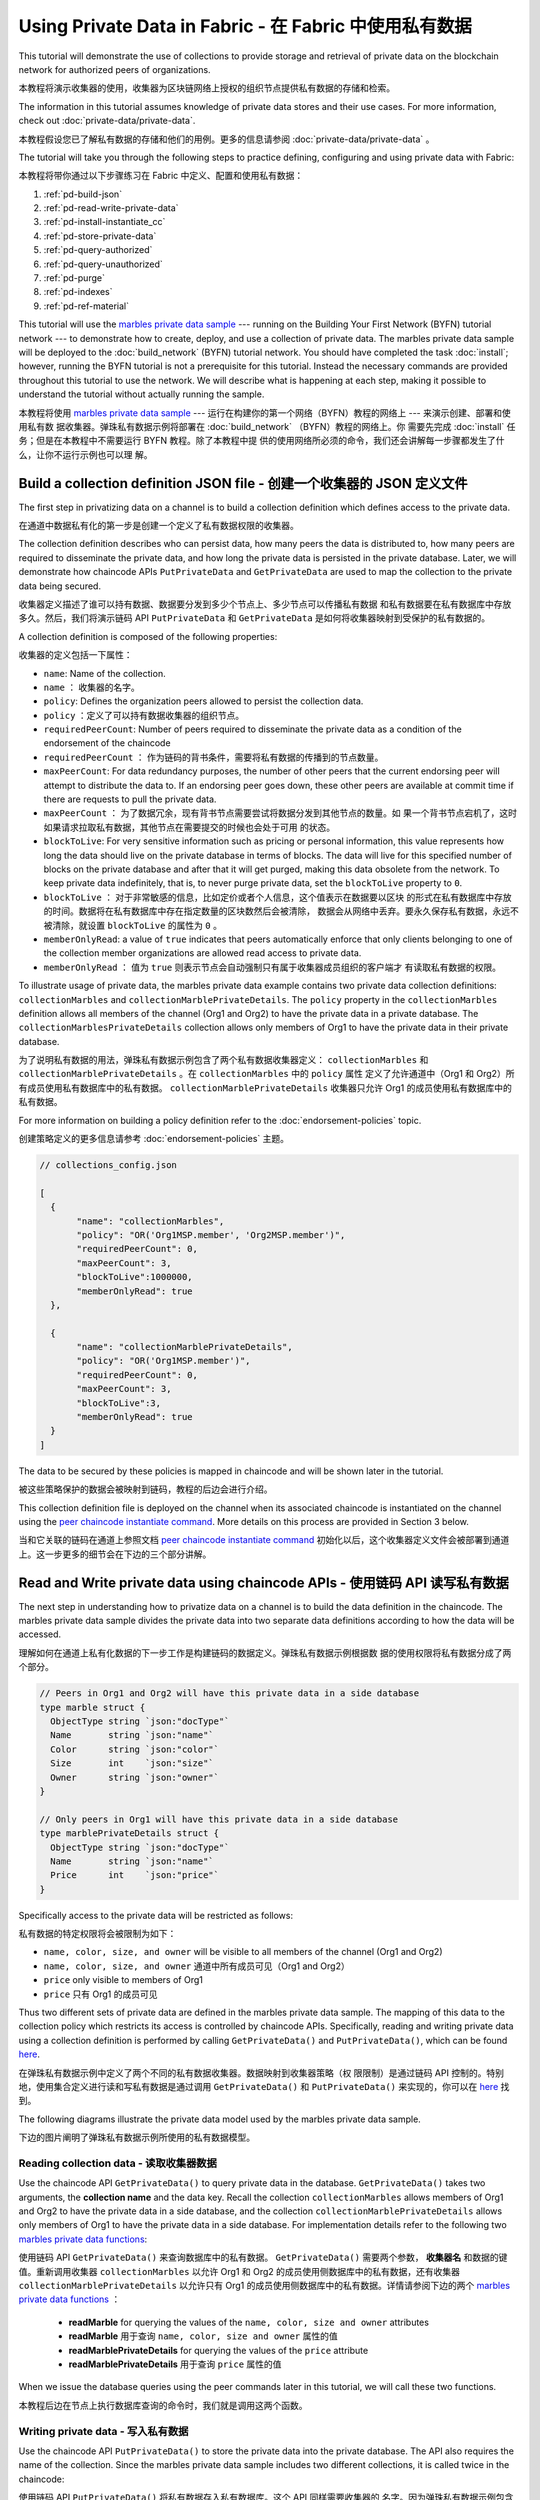 
Using Private Data in Fabric - 在 Fabric 中使用私有数据
============================

This tutorial will demonstrate the use of collections to provide storage
and retrieval of private data on the blockchain network for authorized peers
of organizations.

本教程将演示收集器的使用，收集器为区块链网络上授权的组织节点提供私有数据的存储和检索。

The information in this tutorial assumes knowledge of private data
stores and their use cases. For more information, check out :doc:`private-data/private-data`.

本教程假设您已了解私有数据的存储和他们的用例。更多的信息请参阅 :doc:`private-data/private-data` 。

The tutorial will take you through the following steps to practice defining,
configuring and using private data with Fabric:

本教程将带你通过以下步骤练习在 Fabric 中定义、配置和使用私有数据：

#. :ref:`pd-build-json`
#. :ref:`pd-read-write-private-data`
#. :ref:`pd-install-instantiate_cc`
#. :ref:`pd-store-private-data`
#. :ref:`pd-query-authorized`
#. :ref:`pd-query-unauthorized`
#. :ref:`pd-purge`
#. :ref:`pd-indexes`
#. :ref:`pd-ref-material`

This tutorial will use the `marbles private data sample <https://github.com/hyperledger/fabric-samples/tree/master/chaincode/marbles02_private>`__
--- running on the Building Your First Network (BYFN) tutorial network --- to
demonstrate how to create, deploy, and use a collection of private data.
The marbles private data sample will be deployed to the :doc:`build_network`
(BYFN) tutorial network. You should have completed the task :doc:`install`;
however, running the BYFN tutorial is not a prerequisite for this tutorial.
Instead the necessary commands are provided throughout this tutorial to use the
network. We will describe what is happening at each step, making it possible to
understand the tutorial without actually running the sample.

本教程将使用 `marbles private data sample <https://github.com/hyperledger/fabric-samples/tree/master/chaincode/marbles02_private>`__ 
--- 运行在构建你的第一个网络（BYFN）教程的网络上 --- 来演示创建、部署和使用私有数
据收集器。弹珠私有数据示例将部署在 :doc:`build_network` （BYFN）教程的网络上。你
需要先完成 :doc:`install` 任务；但是在本教程中不需要运行 BYFN 教程。除了本教程中提
供的使用网络所必须的命令，我们还会讲解每一步骤都发生了什么，让你不运行示例也可以理
解。

.. _pd-build-json:

Build a collection definition JSON file - 创建一个收集器的 JSON 定义文件
------------------------------------------

The first step in privatizing data on a channel is to build a collection
definition which defines access to the private data.

在通道中数据私有化的第一步是创建一个定义了私有数据权限的收集器。

The collection definition describes who can persist data, how many peers the
data is distributed to, how many peers are required to disseminate the private
data, and how long the private data is persisted in the private database. Later,
we will demonstrate how chaincode APIs ``PutPrivateData`` and ``GetPrivateData``
are used to map the collection to the private data being secured.

收集器定义描述了谁可以持有数据、数据要分发到多少个节点上、多少节点可以传播私有数据
和私有数据要在私有数据库中存放多久。然后，我们将演示链码 API ``PutPrivateData`` 和 
``GetPrivateData`` 是如何将收集器映射到受保护的私有数据的。

A collection definition is composed of the following properties:

收集器的定义包括一下属性：

.. _blockToLive:

- ``name``: Name of the collection.

- ``name`` ： 收集器的名字。

- ``policy``: Defines the organization peers allowed to persist the collection data.

- ``policy`` ：定义了可以持有数据收集器的组织节点。

- ``requiredPeerCount``: Number of peers required to disseminate the private data as
  a condition of the endorsement of the chaincode

- ``requiredPeerCount`` ： 作为链码的背书条件，需要将私有数据的传播到的节点数量。

- ``maxPeerCount``: For data redundancy purposes, the number of other peers
  that the current endorsing peer will attempt to distribute the data to.
  If an endorsing peer goes down, these other peers are available at commit time
  if there are requests to pull the private data.

- ``maxPeerCount`` ： 为了数据冗余，现有背书节点需要尝试将数据分发到其他节点的数量。如
  果一个背书节点宕机了，这时如果请求拉取私有数据，其他节点在需要提交的时候也会处于可用
  的状态。

- ``blockToLive``: For very sensitive information such as pricing or personal information,
  this value represents how long the data should live on the private database in terms
  of blocks. The data will live for this specified number of blocks on the private database
  and after that it will get purged, making this data obsolete from the network.
  To keep private data indefinitely, that is, to never purge private data, set
  the ``blockToLive`` property to ``0``.

- ``blockToLive`` ： 对于非常敏感的信息，比如定价或者个人信息，这个值表示在数据要以区块
  的形式在私有数据库中存放的时间。数据将在私有数据库中存在指定数量的区块数然后会被清除，
  数据会从网络中丢弃。要永久保存私有数据，永远不被清除，就设置 ``blockToLive`` 的属性为 ``0`` 。

- ``memberOnlyRead``: a value of ``true`` indicates that peers automatically
  enforce that only clients belonging to one of the collection member organizations
  are allowed read access to private data.

- ``memberOnlyRead`` ： 值为 ``true`` 则表示节点会自动强制只有属于收集器成员组织的客户端才
  有读取私有数据的权限。

To illustrate usage of private data, the marbles private data example contains
two private data collection definitions: ``collectionMarbles``
and ``collectionMarblePrivateDetails``. The ``policy`` property in the
``collectionMarbles`` definition allows all members of  the channel (Org1 and
Org2) to have the private data in a private database. The
``collectionMarblesPrivateDetails`` collection allows only members of Org1 to
have the private data in their private database.

为了说明私有数据的用法，弹珠私有数据示例包含了两个私有数据收集器定义： ``collectionMarbles`` 
和 ``collectionMarblePrivateDetails`` 。在 ``collectionMarbles`` 中的 ``policy`` 属性
定义了允许通道中（Org1 和 Org2）所有成员使用私有数据库中的私有数据。 ``collectionMarblePrivateDetails`` 
收集器只允许 Org1 的成员使用私有数据库中的私有数据。

For more information on building a policy definition refer to the :doc:`endorsement-policies`
topic.

创建策略定义的更多信息请参考 :doc:`endorsement-policies` 主题。

.. code:: json

 // collections_config.json

 [
   {
        "name": "collectionMarbles",
        "policy": "OR('Org1MSP.member', 'Org2MSP.member')",
        "requiredPeerCount": 0,
        "maxPeerCount": 3,
        "blockToLive":1000000,
        "memberOnlyRead": true
   },

   {
        "name": "collectionMarblePrivateDetails",
        "policy": "OR('Org1MSP.member')",
        "requiredPeerCount": 0,
        "maxPeerCount": 3,
        "blockToLive":3,
        "memberOnlyRead": true
   }
 ]

The data to be secured by these policies is mapped in chaincode and will be
shown later in the tutorial.

被这些策略保护的数据会被映射到链码，教程的后边会进行介绍。

This collection definition file is deployed on the channel when its associated
chaincode is instantiated on the channel using the `peer chaincode instantiate command <http://hyperledger-fabric.readthedocs.io/en/latest/commands/peerchaincode.html#peer-chaincode-instantiate>`__.
More details on this process are provided in Section 3 below.

当和它关联的链码在通道上参照文档 
`peer chaincode instantiate command <http://hyperledger-fabric.readthedocs.io/en/latest/commands/peerchaincode.html#peer-chaincode-instantiate>`__ 
初始化以后，这个收集器定义文件会被部署到通道上。这一步更多的细节会在下边的三个部分讲解。

.. _pd-read-write-private-data:

Read and Write private data using chaincode APIs - 使用链码 API 读写私有数据
------------------------------------------------

The next step in understanding how to privatize data on a channel is to build
the data definition in the chaincode.  The marbles private data sample divides
the private data into two separate data definitions according to how the data will
be accessed.

理解如何在通道上私有化数据的下一步工作是构建链码的数据定义。弹珠私有数据示例根据数
据的使用权限将私有数据分成了两个部分。

.. code-block:: GO

 // Peers in Org1 and Org2 will have this private data in a side database
 type marble struct {
   ObjectType string `json:"docType"`
   Name       string `json:"name"`
   Color      string `json:"color"`
   Size       int    `json:"size"`
   Owner      string `json:"owner"`
 }

 // Only peers in Org1 will have this private data in a side database
 type marblePrivateDetails struct {
   ObjectType string `json:"docType"`
   Name       string `json:"name"`
   Price      int    `json:"price"`
 }

Specifically access to the private data will be restricted as follows:

私有数据的特定权限将会被限制为如下：

- ``name, color, size, and owner`` will be visible to all members of the channel (Org1 and Org2)

- ``name, color, size, and owner`` 通道中所有成员可见（Org1 and Org2）

- ``price`` only visible to members of Org1 

- ``price`` 只有 Org1 的成员可见

Thus two different sets of private data are defined in the marbles private data
sample. The mapping of this data to the collection policy which restricts its
access is controlled by chaincode APIs. Specifically, reading and writing
private data using a collection definition is performed by calling ``GetPrivateData()``
and ``PutPrivateData()``, which can be found `here <https://github.com/hyperledger/fabric/blob/master/core/chaincode/shim/interfaces.go#L179>`_.

在弹珠私有数据示例中定义了两个不同的私有数据收集器。数据映射到收集器策略（权
限限制）是通过链码 API 控制的。特别地，使用集合定义进行读和写私有数据是通过调用 
``GetPrivateData()`` 和 ``PutPrivateData()`` 来实现的，你可以在 
`here <https://github.com/hyperledger/fabric/blob/master/core/chaincode/shim/interfaces.go#L179>`_ 
找到。

The following diagrams illustrate the private data model used by the marbles
private data sample.

下边的图片阐明了弹珠私有数据示例所使用的私有数据模型。

 .. image:: images/SideDB-org1.png

 .. image:: images/SideDB-org2.png


Reading collection data - 读取收集器数据
~~~~~~~~~~~~~~~~~~~~~~~~

Use the chaincode API ``GetPrivateData()`` to query private data in the
database.  ``GetPrivateData()`` takes two arguments, the **collection name**
and the data key. Recall the collection  ``collectionMarbles`` allows members of
Org1 and Org2 to have the private data in a side database, and the collection
``collectionMarblePrivateDetails`` allows only members of Org1 to have the
private data in a side database. For implementation details refer to the
following two `marbles private data functions <https://github.com/hyperledger/fabric-samples/blob/master/chaincode/marbles02_private/go/marbles_chaincode_private.go>`__:

使用链码 API ``GetPrivateData()`` 来查询数据库中的私有数据。 ``GetPrivateData()`` 
需要两个参数， **收集器名** 和数据的键值。重新调用收集器 ``collectionMarbles`` 以允许 
Org1 和 Org2 的成员使用侧数据库中的私有数据，还有收集器 ``collectionMarblePrivateDetails`` 
以允许只有 Org1 的成员使用侧数据库中的私有数据。详情请参阅下边的两个 
`marbles private data functions <https://github.com/hyperledger/fabric-samples/blob/master/chaincode/marbles02_private/go/marbles_chaincode_private.go>`__ ：

 * **readMarble** for querying the values of the ``name, color, size and owner`` attributes
 * **readMarble** 用于查询 ``name, color, size and owner`` 属性的值
 * **readMarblePrivateDetails** for querying the values of the ``price`` attribute
 * **readMarblePrivateDetails** 用于查询 ``price`` 属性的值

When we issue the database queries using the peer commands later in this tutorial,
we will call these two functions.

本教程后边在节点上执行数据库查询的命令时，我们就是调用这两个函数。

Writing private data - 写入私有数据
~~~~~~~~~~~~~~~~~~~~

Use the chaincode API ``PutPrivateData()`` to store the private data
into the private database. The API also requires the name of the collection.
Since the marbles private data sample includes two different collections, it is called
twice in the chaincode:

使用链码 API ``PutPrivateData()`` 将私有数据存入私有数据库。这个 API 同样需要收集器的
名字。因为弹珠私有数据示例包含两个不同的收集器，它在链码中会被调用两次：

1. Write the private data ``name, color, size and owner`` using the
   collection named ``collectionMarbles``.
2. Write the private data ``price`` using the collection named
   ``collectionMarblePrivateDetails``.

1. 使用名为 ``collectionMarbles`` 的收集器写入私有数据 ``name, color, size and owner`` 。 
2. 使用名为 ``collectionMarblePrivateDetails`` 的收集器写入私有数据 ``price`` 。 

For example, in the following snippet of the ``initMarble`` function,
``PutPrivateData()`` is called twice, once for each set of private data.

例如，在下边的 ``initMarble`` 函数片段中， ``PutPrivateData()`` 被调用了两次，
每个私有数据集合各一次。

.. code-block:: GO

  // ==== Create marble object, marshal to JSON, and save to state ====
	marble := &marble{
		ObjectType: "marble",
		Name:       marbleInput.Name,
		Color:      marbleInput.Color,
		Size:       marbleInput.Size,
		Owner:      marbleInput.Owner,
	}
	marbleJSONasBytes, err := json.Marshal(marble)
	if err != nil {
		return shim.Error(err.Error())
	}

	// === Save marble to state ===
	err = stub.PutPrivateData("collectionMarbles", marbleInput.Name, marbleJSONasBytes)
	if err != nil {
		return shim.Error(err.Error())
	}

	// ==== Create marble private details object with price, marshal to JSON, and save to state ====
	marblePrivateDetails := &marblePrivateDetails{
		ObjectType: "marblePrivateDetails",
		Name:       marbleInput.Name,
		Price:      marbleInput.Price,
	}
	marblePrivateDetailsBytes, err := json.Marshal(marblePrivateDetails)
	if err != nil {
		return shim.Error(err.Error())
	}
	err = stub.PutPrivateData("collectionMarblePrivateDetails", marbleInput.Name, marblePrivateDetailsBytes)
	if err != nil {
		return shim.Error(err.Error())
	}


To summarize, the policy definition above for our ``collection.json``
allows all peers in Org1 and Org2 to store and transact
with the marbles private data ``name, color, size, owner`` in their
private database. But only peers in Org1 can store and transact with
the ``price`` private data in its private database.

总结一下，上边我们为 ``collection.json`` 定义的策略允许 Org1 和 Org2 在他们的
私有数据库中存储和交易弹珠的私有数据 ``name, color, size, owner`` 。但是只有 
Org1 可以在他的私有数据库中存储和交易 ``price`` 私有数据。

As an additional data privacy benefit, since a collection is being used,
only the private data hashes go through orderer, not the private data itself,
keeping private data confidential from orderer.

数据私有的一个额外的好处是，当使用了收集器以后，只有私有数据的哈希会通过排序节点，
而不是私有数据本身，从排序方面保证了私有数据的机密性。

Start the network - 启动网络
-----------------

Now we are ready to step through some commands which demonstrate using private
data.

现在我们准备通过一些命令来演示使用私有数据。

 :guilabel:`Try it yourself`

 Before installing and instantiating the marbles private data chaincode below,
 we need to start the BYFN network. For the sake of this tutorial, we want to
 operate from a known initial state. The following command will kill any active
 or stale docker containers and remove previously generated artifacts.
 Therefore let's run the following command to clean up any previous
 environments:

 在安装和初始化弹珠私有数据链码之前，我们需要启动 BYFN 网络。为了本教程，我们需要
 在一个已知的初始化环境下操作。下边的命令会关闭所有激活或者存在的 docker 容器并删
 除之前生成的构件。让我们运行下边的命令来清理之前的环境：

 .. code:: bash

    cd fabric-samples/first-network
    ./byfn.sh down


 If you've already run through this tutorial, you'll also want to delete the
 underlying docker containers for the marbles private data chaincode. Let's
 run the following commands to clean up previous environments:

 如果你之前运行过本教程，你需要删除下边的弹珠私有数据链码的 docker 容器。让我们运
 行下边的命令清理之前的环境：

 .. code:: bash

    docker rm -f $(docker ps -a | awk '($2 ~ /dev-peer.*.marblesp.*/) {print $1}')
    docker rmi -f $(docker images | awk '($1 ~ /dev-peer.*.marblesp.*/) {print $3}')

 Start up the BYFN network with CouchDB by running the following command:

 运行下边的命令启动使用 CouchDB 的 BYFN 网络：

 .. code:: bash

    ./byfn.sh up -c mychannel -s couchdb

 This will create a simple Fabric network consisting of a single channel named
 ``mychannel`` with two organizations (each maintaining two peer nodes) and an
 ordering service while using CouchDB as the state database. Either LevelDB
 or CouchDB may be used with collections. CouchDB was chosen to demonstrate
 how to use indexes with private data.

 这会创建一个简单的 Fabric 网络，包含一个名为 ``mychannel`` 的通道，其中有两个组织
 （每个组织有两个 peer 节点）和一个排序服务，同时使用 CouchDB 作为状态数据库。LevelDB 
 或者 CouchDB 都可以使用收集器。这里选则使用 CouchDB 来演示如何对私有数据进行索引。

 .. note:: For collections to work, it is important to have cross organizational
           gossip configured correctly. Refer to our documentation on :doc:`gossip`,
           paying particular attention to the section on "anchor peers". Our tutorial
           does not focus on gossip given it is already configured in the BYFN sample,
           but when configuring a channel, the gossip anchors peers are critical to
           configure for collections to work properly.

 .. note:: 为了让收集器能够工作，正确配置跨组织的 gossip 是很重要的。参考文档 :doc:`gossip` ，
           重点关注 "锚节点" 部分。我们的教程不关注 gossip ，它已经在 BYFN 示例中配置过了，
           但是当配置通道的时候，gossip 锚节点的配置对于收集器的正常工作是很重要的。

.. _pd-install-instantiate_cc:

Install and instantiate chaincode with a collection - 安装和初始化带有收集器的链码
---------------------------------------------------

Client applications interact with the blockchain ledger through chaincode. As
such we need to install and instantiate the chaincode on every peer that will
execute and endorse our transactions. Chaincode is installed onto a peer and
then instantiated onto the channel using :doc:`peer-commands`.

客户端应用通过链码和区块链账本交互。所以我们需要在每一个要执行和背书交易的节点
上安装和初始化链码。链码安装在节点上然后在通道上使用 :doc:`peer-commands` 进行初始化。

Install chaincode on all peers - 在所有节点上安装链码
~~~~~~~~~~~~~~~~~~~~~~~~~~~~~~

As discussed above, the BYFN network includes two organizations, Org1 and Org2,
with two peers each. Therefore the chaincode has to be installed on four peers:

就像上边讨论的，BYFN 网络包含两个组织， Org1 和 Org2 ，每个组织有两个节点。所以
链码需要安装在四个节点上：

- peer0.org1.example.com
- peer1.org1.example.com
- peer0.org2.example.com
- peer1.org2.example.com

Use the `peer chaincode install <http://hyperledger-fabric.readthedocs.io/en/master/commands/peerchaincode.html?%20chaincode%20instantiate#peer-chaincode-install>`__ command to install the Marbles chaincode on each peer.

使用 `peer chaincode install <http://hyperledger-fabric.readthedocs.io/en/master/commands/peerchaincode.html?%20chaincode%20instantiate#peer-chaincode-install>`__ 
命令在每一个节点上安装弹珠链码。

 :guilabel:`Try it yourself`

 Assuming you have started the BYFN network, enter the CLI container.

 如果你已经启动了 BYFN 网络，进入 CLI 容器。

 .. code:: bash

    docker exec -it cli bash

 Your command prompt will change to something similar to:

 你的终端会变成类似这样的：

 ``root@81eac8493633:/opt/gopath/src/github.com/hyperledger/fabric/peer#``

 1. Use the following command to install the Marbles chaincode from the git
    repository onto the peer ``peer0.org1.example.com`` in your BYFN network.
    (By default, after starting the BYFN network, the active peer is set to:
    ``CORE_PEER_ADDRESS=peer0.org1.example.com:7051``):

 1. 使用下边的命令在 BYFN 网络上，安装 git 仓库的弹珠链码到节点 ``peer0.org1.example.com`` 
    （默认情况下，启动 BYFN 网络以后，激活的节点被设置成了
    ``CORE_PEER_ADDRESS=peer0.org1.example.com:7051`` ）：

    .. code:: bash

       peer chaincode install -n marblesp -v 1.0 -p github.com/chaincode/marbles02_private/go/

    When it is complete you should see something similar to:

    当完成之后，你会看到类似输出：

    .. code:: bash

       install -> INFO 003 Installed remotely response:<status:200 payload:"OK" >

 2. Use the CLI to switch the active peer to the second peer in Org1 and
    install the chaincode. Copy and paste the following entire block of
    commands into the CLI container and run them.

 2. 利用 CLI 切换当前节点为 Org1 的第二个节点并安装链码。复制和粘贴下边的命令
    到 CLI 容器并运行他们。

    .. code:: bash

       export CORE_PEER_ADDRESS=peer1.org1.example.com:7051
       peer chaincode install -n marblesp -v 1.0 -p github.com/chaincode/marbles02_private/go/

 3. Use the CLI to switch to Org2. Copy and paste the following block of
    commands as a group into the peer container and run them all at once.

 3. 利用 CLI 切换到 Org2 。复制和粘贴下边的一组命令到节点容器并执行。

    .. code:: bash

       export CORE_PEER_LOCALMSPID=Org2MSP
       export PEER0_ORG2_CA=/opt/gopath/src/github.com/hyperledger/fabric/peer/crypto/peerOrganizations/org2.example.com/peers/peer0.org2.example.com/tls/ca.crt
       export CORE_PEER_TLS_ROOTCERT_FILE=$PEER0_ORG2_CA
       export CORE_PEER_MSPCONFIGPATH=/opt/gopath/src/github.com/hyperledger/fabric/peer/crypto/peerOrganizations/org2.example.com/users/Admin@org2.example.com/msp

 4. Switch the active peer to the first peer in Org2 and install the chaincode:

 4. 切换当前节点为 Org2 的第一个节点并安装链码：

    .. code:: bash

       export CORE_PEER_ADDRESS=peer0.org2.example.com:7051
       peer chaincode install -n marblesp -v 1.0 -p github.com/chaincode/marbles02_private/go/

 5. Switch the active peer to the second peer in org2 and install the chaincode:

 5. 切换当前节点为 Org2 的第二个节点并安装链码：

    .. code:: bash

       export CORE_PEER_ADDRESS=peer1.org2.example.com:7051
       peer chaincode install -n marblesp -v 1.0 -p github.com/chaincode/marbles02_private/go/

Instantiate the chaincode on the channel - 在通道上初始化链码
~~~~~~~~~~~~~~~~~~~~~~~~~~~~~~~~~~~~~~~~

Use the `peer chaincode instantiate <http://hyperledger-fabric.readthedocs.io/en/master/commands/peerchaincode.html?%20chaincode%20instantiate#peer-chaincode-instantiate>`__
command to instantiate the marbles chaincode on a channel. To configure
the chaincode collections on the channel, specify the flag ``--collections-config``
along with the name of the collections JSON file, ``collections_config.json`` in our
example.

使用 `peer chaincode instantiate <http://hyperledger-fabric.readthedocs.io/en/master/commands/peerchaincode.html?%20chaincode%20instantiate#peer-chaincode-instantiate>`__ 
命令在通道上初始化弹珠链码。为了在通道上配置链码收集器，使用 ``--collections-config`` 
标识来指定收集器的 JSON 文件，我们的示例中是 ``collections_config.json`` 。

 :guilabel:`Try it yourself`

 Run the following commands to instantiate the marbles private data
 chaincode on the BYFN channel ``mychannel``.

 在 BYFN 的 ``mychannel`` 通道上运行下边的命令来初始化弹珠私有数据链码。

 .. code:: bash

   export ORDERER_CA=/opt/gopath/src/github.com/hyperledger/fabric/peer/crypto/ordererOrganizations/example.com/orderers/orderer.example.com/msp/tlscacerts/tlsca.example.com-cert.pem
   peer chaincode instantiate -o orderer.example.com:7050 --tls --cafile $ORDERER_CA -C mychannel -n marblesp -v 1.0 -c '{"Args":["init"]}' -P "OR('Org1MSP.member','Org2MSP.member')" --collections-config  $GOPATH/src/github.com/chaincode/marbles02_private/collections_config.json

 .. note:: When specifying the value of the ``--collections-config`` flag, you will
           need to specify the fully qualified path to the collections_config.json file.
           For example: ``--collections-config  $GOPATH/src/github.com/chaincode/marbles02_private/collections_config.json``

 .. note:: 当指定了 ``--collections-config`` 的时候，你需要指明 collections_config.json 
           文件完整清晰的路径。 例如： ``--collections-config  $GOPATH/src/github.com/chaincode/marbles02_private/collections_config.json``

 When the instantiation completes successfully you should see something similar to:

 当成功初始化完成的时候，你可能看到类似下边这些：

 .. code:: bash

    [chaincodeCmd] checkChaincodeCmdParams -> INFO 001 Using default escc
    [chaincodeCmd] checkChaincodeCmdParams -> INFO 002 Using default vscc

 .. _pd-store-private-data:

Store private data - 存储私有数据
------------------

Acting as a member of Org1, who is authorized to transact with all of the private data
in the marbles private data sample, switch back to an Org1 peer and
submit a request to add a marble:

以 Org1 成员的身份操作，Org1 的成员被授权可以交易弹珠私有数据示例中的所有私有数据，切换
回 Org1 的节点并提交一个增加一个弹珠的请求：

 :guilabel:`Try it yourself`

 Copy and paste the following set of commands to the CLI command line.

 复制并粘贴下边的一组命令到 CLI 命令行。

 .. code:: bash

    export CORE_PEER_ADDRESS=peer0.org1.example.com:7051
    export CORE_PEER_LOCALMSPID=Org1MSP
    export CORE_PEER_TLS_ROOTCERT_FILE=/opt/gopath/src/github.com/hyperledger/fabric/peer/crypto/peerOrganizations/org1.example.com/peers/peer0.org1.example.com/tls/ca.crt
    export CORE_PEER_MSPCONFIGPATH=/opt/gopath/src/github.com/hyperledger/fabric/peer/crypto/peerOrganizations/org1.example.com/users/Admin@org1.example.com/msp
    export PEER0_ORG1_CA=/opt/gopath/src/github.com/hyperledger/fabric/peer/crypto/peerOrganizations/org1.example.com/peers/peer0.org1.example.com/tls/ca.crt

 Invoke the marbles ``initMarble`` function which
 creates a marble with private data ---  name ``marble1`` owned by ``tom`` with a color
 ``blue``, size ``35`` and price of ``99``. Recall that private data **price**
 will be stored separately from the private data **name, owner, color, size**.
 For this reason, the ``initMarble`` function calls the ``PutPrivateData()`` API
 twice to persist the private data, once for each collection. Also note that
 the private data is passed using the ``--transient`` flag. Inputs passed
 as transient data will not be persisted in the transaction in order to keep
 the data private. Transient data is passed as binary data and therefore when
 using CLI it must be base64 encoded. We use an environment variable
 to capture the base64 encoded value.

 调用弹珠 ``initMarble`` 函数来创建一个带有私有数据的弹珠 --- 名字为 ``marble1`` ，
 拥有者为 ``tom`` ，颜色为 ``blue`` ，尺寸为 ``35`` ，价格为 ``99`` 。重申一下，私
 有数据 **price** 将会和私有数据 **name, owner, color, size** 分开存储。因为这个原
 因， ``initMarble`` 函数存储私有数据的时候调用两次 ``PutPrivateData()`` API ，每个
 收集器一次。同样要注意到，私有数据传输的时候使用了 ``--transient`` 标识。为了保证
 数据的隐私性，作为临时数据传递的输入不会保存在交易中。临时数据以二进制的方式传输，
 但是当使用 CLI 的时候，必须先进行 base64 编码。我们使用一个环境变量来获得 base64 
 编码的值。

 .. code:: bash

   export MARBLE=$(echo -n "{\"name\":\"marble1\",\"color\":\"blue\",\"size\":35,\"owner\":\"tom\",\"price\":99}" | base64)
   peer chaincode invoke -o orderer.example.com:7050 --tls --cafile /opt/gopath/src/github.com/hyperledger/fabric/peer/crypto/ordererOrganizations/example.com/orderers/orderer.example.com/msp/tlscacerts/tlsca.example.com-cert.pem -C mychannel -n marblesp -c '{"Args":["initMarble"]}'  --transient "{\"marble\":\"$MARBLE\"}"

 You should see results similar to:

 你应该会看到类似下边的结果：

 ``[chaincodeCmd] chaincodeInvokeOrQuery->INFO 001 Chaincode invoke successful. result: status:200``

.. _pd-query-authorized:

Query the private data as an authorized peer - 使用一个授权节点查询私有数据
--------------------------------------------

Our collection definition allows all members of Org1 and Org2
to have the ``name, color, size, owner`` private data in their side database,
but only peers in Org1 can have the ``price`` private data in their side
database. As an authorized peer in Org1, we will query both sets of private data.

我们收集器的定义允许 Org1 和 Org2 的所有成员在他们的侧数据库中使用 ``name, color, 
size, owner`` 私有数据，但是只有 Org1 的节点可以在他们的侧数据库中保存 ``price`` 
私有数据。作为一个 Org1 中的授权节点，我们将查询两个私有数据集。

The first ``query`` command calls the ``readMarble`` function which passes
``collectionMarbles`` as an argument.

第一个 ``query`` 命令调用传递了 ``collectionMarbles`` 作为参数的 ``readMarble`` 函数。

.. code-block:: GO

   // ===============================================
   // readMarble - read a marble from chaincode state
   // ===============================================

   func (t *SimpleChaincode) readMarble(stub shim.ChaincodeStubInterface, args []string) pb.Response {
   	var name, jsonResp string
   	var err error
   	if len(args) != 1 {
   		return shim.Error("Incorrect number of arguments. Expecting name of the marble to query")
   	}

   	name = args[0]
   	valAsbytes, err := stub.GetPrivateData("collectionMarbles", name) //get the marble from chaincode state

   	if err != nil {
   		jsonResp = "{\"Error\":\"Failed to get state for " + name + "\"}"
   		return shim.Error(jsonResp)
   	} else if valAsbytes == nil {
   		jsonResp = "{\"Error\":\"Marble does not exist: " + name + "\"}"
   		return shim.Error(jsonResp)
   	}

   	return shim.Success(valAsbytes)
   }

The second ``query`` command calls the ``readMarblePrivateDetails``
function which passes ``collectionMarblePrivateDetails`` as an argument.

第二个 ``query`` 命令调用传递了 ``collectionMarblePrivateDetails`` 作为参数
的 ``readMarblePrivateDetails`` 函数。

.. code-block:: GO

   // ===============================================
   // readMarblePrivateDetails - read a marble private details from chaincode state
   // ===============================================

   func (t *SimpleChaincode) readMarblePrivateDetails(stub shim.ChaincodeStubInterface, args []string) pb.Response {
   	var name, jsonResp string
   	var err error

   	if len(args) != 1 {
   		return shim.Error("Incorrect number of arguments. Expecting name of the marble to query")
   	}

   	name = args[0]
   	valAsbytes, err := stub.GetPrivateData("collectionMarblePrivateDetails", name) //get the marble private details from chaincode state

   	if err != nil {
   		jsonResp = "{\"Error\":\"Failed to get private details for " + name + ": " + err.Error() + "\"}"
   		return shim.Error(jsonResp)
   	} else if valAsbytes == nil {
   		jsonResp = "{\"Error\":\"Marble private details does not exist: " + name + "\"}"
   		return shim.Error(jsonResp)
   	}
   	return shim.Success(valAsbytes)
   }

Now :guilabel:`Try it yourself`

 Query for the ``name, color, size and owner`` private data of ``marble1`` as a member of Org1.
 Note that since queries do not get recorded on the ledger, there is no need to pass
 the marble name as a transient input.

 以 Org1 成员的身份查询 ``marble1`` 的私有数据 ``name, color, size and owner`` 。
 注意，由于查询未记录在账本上，所以没必要将弹珠名作为临时输入传递。

 .. code:: bash

    peer chaincode query -C mychannel -n marblesp -c '{"Args":["readMarble","marble1"]}'

 You should see the following result:

 你应该会看到如下结果：

 .. code:: bash

    {"color":"blue","docType":"marble","name":"marble1","owner":"tom","size":35}

 Query for the ``price`` private data of ``marble1`` as a member of Org1.

 以 Org1 成员的身份查询 ``marble1`` 的私有数据 ``price`` 。

 .. code:: bash

    peer chaincode query -C mychannel -n marblesp -c '{"Args":["readMarblePrivateDetails","marble1"]}'

 You should see the following result:

 你应该会看到如下结果：

 .. code:: bash

    {"docType":"marblePrivateDetails","name":"marble1","price":99}

.. _pd-query-unauthorized:

Query the private data as an unauthorized peer - 以授权节点的身份查询私有数据
----------------------------------------------

Now we will switch to a member of Org2 which has the marbles private data
``name, color, size, owner`` in its side database, but does not have the
marbles ``price`` private data in its side database. We will query for both
sets of private data.

现在我们将切换到 Org2 成员，在它的侧数据库中有弹珠私有数据的 ``name， color， 
size， owner`` ，但是没有私有数据 ``price`` 。我们将查询两个私有数据集合。

Switch to a peer in Org2 - 切换到 Org2 的节点
~~~~~~~~~~~~~~~~~~~~~~~~

From inside the docker container, run the following commands to switch to
the peer which is unauthorized to access the marbles ``price`` private data.

在 docker 容器内，运行下边的命令切换到有权限访问弹珠私有数据 ``price`` 的节点。

 :guilabel:`Try it yourself`

 .. code:: bash

    export CORE_PEER_ADDRESS=peer0.org2.example.com:7051
    export CORE_PEER_LOCALMSPID=Org2MSP
    export PEER0_ORG2_CA=/opt/gopath/src/github.com/hyperledger/fabric/peer/crypto/peerOrganizations/org2.example.com/peers/peer0.org2.example.com/tls/ca.crt
    export CORE_PEER_TLS_ROOTCERT_FILE=$PEER0_ORG2_CA
    export CORE_PEER_MSPCONFIGPATH=/opt/gopath/src/github.com/hyperledger/fabric/peer/crypto/peerOrganizations/org2.example.com/users/Admin@org2.example.com/msp

Query private data Org2 is authorized to - 查询 Org 有权访问的私有数据
~~~~~~~~~~~~~~~~~~~~~~~~~~~~~~~~~~~~~~~~

Peers in Org2 should have the first set of marbles private data (``name,
color, size and owner``) in their side database and can access it using the
``readMarble()`` function which is called with the ``collectionMarbles``
argument.

Org2 的节点在它们的数据库中有弹珠私有数据的第一个集合 （ ``name， color， size and owner`` ）
并且有权限使用 ``readMarble()`` 函数和 ``collectionMarbles`` 参数访问它。

 :guilabel:`Try it yourself`

 .. code:: bash

    peer chaincode query -C mychannel -n marblesp -c '{"Args":["readMarble","marble1"]}'

 You should see something similar to the following result:

 你应该会看到类似下边的输出结果：

 .. code:: json

    {"docType":"marble","name":"marble1","color":"blue","size":35,"owner":"tom"}

Query private data Org2 is not authorized to - 查询 Org2 没有权限的私有数据
~~~~~~~~~~~~~~~~~~~~~~~~~~~~~~~~~~~~~~~~~~~~

Peers in Org2 do not have the marbles ``price`` private data in their side database.
When they try to query for this data, they get back a hash of the key matching
the public state but will not have the private state.

在 Org2 的节点侧数据库中没有弹珠的私有数据 ``price`` 。当它们尝试查询这个数据的时候，
它们会得到符合公共状态键的哈希但是得不到私有数据。

 :guilabel:`Try it yourself`

 .. code:: bash

    peer chaincode query -C mychannel -n marblesp -c '{"Args":["readMarblePrivateDetails","marble1"]}'

 You should see a result similar to:

 你应该会看到如下结果：

 .. code:: json

    {"Error":"Failed to get private details for marble1: GET_STATE failed:
    transaction ID: b04adebbf165ddc90b4ab897171e1daa7d360079ac18e65fa15d84ddfebfae90:
    Private data matching public hash version is not available. Public hash
    version = &version.Height{BlockNum:0x6, TxNum:0x0}, Private data version =
    (*version.Height)(nil)"}

Members of Org2 will only be able to see the public hash of the private data.

Org2 的成员只能看到私有数据的公共哈希。

.. _pd-purge:

Purge Private Data - 清除私有数据
------------------

For use cases where private data only needs to be on the ledger until it can be
replicated into an off-chain database, it is possible to "purge" the data after
a certain set number of blocks, leaving behind only hash of the data that serves
as immutable evidence of the transaction.

对于一些案例，私有数据仅需在账本上保存到在链下数据库复制之后就可以了，我们可以将
数据在过了一定数量的区块后进行 “清除”，仅仅把数据的哈希作为不可篡改的证据保存下来。

There may be private data including personal or confidential
information, such as the pricing data in our example, that the transacting
parties don't want disclosed to other organizations on the channel. Thus, it
has a limited lifespan, and can be purged after existing unchanged on the
blockchain for a designated number of blocks using the ``blockToLive`` property
in the collection definition.

私有数据可能会包含私人的或者机密的信息，比如我们例子中的价格数据，这是交易伙伴不想
让通道中的其他组织知道的。但是，它具有有限的生命周期，就可以根据收集器定义中的，在
固定的区块数量之后清除。 

Our ``collectionMarblePrivateDetails`` definition has a ``blockToLive``
property value of three meaning this data will live on the side database for
three blocks and then after that it will get purged. Tying all of the pieces
together, recall this collection definition  ``collectionMarblePrivateDetails``
is associated with the ``price`` private data in the  ``initMarble()`` function
when it calls the ``PutPrivateData()`` API and passes the
``collectionMarblePrivateDetails`` as an argument.

我们的 ``collectionMarblePrivateDetails`` 中定义 ``blockToLive`` 属性的值为 3 ，
表明这个数据会在侧数据库中保存三个区块的时间，之后它就会被清除。将所有内容放在棋
艺，当调用 ``PutPrivateData()`` API 并传递了 ``collectionMarblePrivateDetails`` 
的时候，重新调用绑定了私有数据 ``price`` 的收集器 ``collectionMarblePrivateDetails`` 
的函数 ``initMarble()`` 。

We will step through adding blocks to the chain, and then watch the price
information get purged by issuing four new transactions (Create a new marble,
followed by three marble transfers) which adds four new blocks to the chain.
After the fourth transaction (third marble transfer), we will verify that the
price private data is purged.

我们将从在链上增加一个区块开始，然后来通过执行新交易的方式（创建一个新弹珠，然后
转移三个弹珠）看一看定价信息被清除的过程，增加新交易的过程中会在链上增加四个新区块。
在第四个交易完成之后（第三个弹珠转移后），我们将验证一下定价数据是否被清除了。

 :guilabel:`Try it yourself`

 Switch back to peer0 in Org1 using the following commands. Copy and paste the
 following code block and run it inside your peer container:

 使用如下命令切换到 Org1 的 peer0 。复制和粘贴下边的一组命令到节点容器并执行：

 .. code:: bash

    export CORE_PEER_ADDRESS=peer0.org1.example.com:7051
    export CORE_PEER_LOCALMSPID=Org1MSP
    export CORE_PEER_TLS_ROOTCERT_FILE=/opt/gopath/src/github.com/hyperledger/fabric/peer/crypto/peerOrganizations/org1.example.com/peers/peer0.org1.example.com/tls/ca.crt
    export CORE_PEER_MSPCONFIGPATH=/opt/gopath/src/github.com/hyperledger/fabric/peer/crypto/peerOrganizations/org1.example.com/users/Admin@org1.example.com/msp
    export PEER0_ORG1_CA=/opt/gopath/src/github.com/hyperledger/fabric/peer/crypto/peerOrganizations/org1.example.com/peers/peer0.org1.example.com/tls/ca.crt

 Open a new terminal window and view the private data logs for this peer by
 running the following command:

 打开一个新终端窗口，通过运行如下命令来查看这个节点上私有数据日志：

 .. code:: bash

    docker logs peer0.org1.example.com 2>&1 | grep -i -a -E 'private|pvt|privdata'

 You should see results similar to the following. Note the highest block number
 in the list. In the example below, the highest block height is ``4``.

 你将看到类似下边的信息。注意列表中最高的区块号。在下边的例子中，最高的区块高度是 ``4`` 。

 .. code:: bash

    [pvtdatastorage] func1 -> INFO 023 Purger started: Purging expired private data till block number [0]
    [pvtdatastorage] func1 -> INFO 024 Purger finished
    [kvledger] CommitWithPvtData -> INFO 022 Channel [mychannel]: Committed block [0] with 1 transaction(s)
    [kvledger] CommitWithPvtData -> INFO 02e Channel [mychannel]: Committed block [1] with 1 transaction(s)
    [kvledger] CommitWithPvtData -> INFO 030 Channel [mychannel]: Committed block [2] with 1 transaction(s)
    [kvledger] CommitWithPvtData -> INFO 036 Channel [mychannel]: Committed block [3] with 1 transaction(s)
    [kvledger] CommitWithPvtData -> INFO 03e Channel [mychannel]: Committed block [4] with 1 transaction(s)

 Back in the peer container, query for the **marble1** price data by running the
 following command. (A Query does not create a new transaction on the ledger
 since no data is transacted).

 返回到节点容器，使用如下命令查询 ``marble1`` 的价格数据。（因为没有发送数据，所
 以查询操作不会在账本上创建新的交易。）

 .. code:: bash

    peer chaincode query -C mychannel -n marblesp -c '{"Args":["readMarblePrivateDetails","marble1"]}'

 You should see results similar to:

 你将看到类似下边的信息：

 .. code:: bash

    {"docType":"marblePrivateDetails","name":"marble1","price":99}

 The ``price`` data is still in the private data ledger.

 ``price`` 数据仍然在私有数据账本上。

 Create a new **marble2** by issuing the following command. This transaction
 creates a new block on the chain.

 通过执行如下命令创建一个新的 **marble2** 。这个交易将在链上创建一个新区块。

 .. code:: bash

    export MARBLE=$(echo -n "{\"name\":\"marble2\",\"color\":\"blue\",\"size\":35,\"owner\":\"tom\",\"price\":99}" | base64)
    peer chaincode invoke -o orderer.example.com:7050 --tls --cafile /opt/gopath/src/github.com/hyperledger/fabric/peer/crypto/ordererOrganizations/example.com/orderers/orderer.example.com/msp/tlscacerts/tlsca.example.com-cert.pem -C mychannel -n marblesp -c '{"Args":["initMarble"]}' --transient "{\"marble\":\"$MARBLE\"}"

 Switch back to the Terminal window and view the private data logs for this peer
 again. You should see the block height increase by 1.

 再次切换回终端窗口并查看节点的私有数据日志。你讲看到区块高度增加了 1 。

 .. code:: bash

    docker logs peer0.org1.example.com 2>&1 | grep -i -a -E 'private|pvt|privdata'

 Back in the peer container, query for the **marble1** price data again by
 running the following command:

 返回到节点容器，再次运行如下命令查询 **marble1** 定价数据：

 .. code:: bash

    peer chaincode query -C mychannel -n marblesp -c '{"Args":["readMarblePrivateDetails","marble1"]}'

 The private data has not been purged, therefore the results are unchanged from
 previous query:

 私有数据没有被清楚，之前的查询也没有改变查询结果：

 .. code:: bash

    {"docType":"marblePrivateDetails","name":"marble1","price":99}

 Transfer marble2 to "joe" by running the following command. This transaction
 will add a second new block on the chain.

 运行下边的命令将 marble2 转移给 “joe” 。这个交易将使链上增加第二个区块。

 .. code:: bash

    export MARBLE_OWNER=$(echo -n "{\"name\":\"marble2\",\"owner\":\"joe\"}" | base64)
    peer chaincode invoke -o orderer.example.com:7050 --tls --cafile /opt/gopath/src/github.com/hyperledger/fabric/peer/crypto/ordererOrganizations/example.com/orderers/orderer.example.com/msp/tlscacerts/tlsca.example.com-cert.pem -C mychannel -n marblesp -c '{"Args":["transferMarble"]}' --transient "{\"marble_owner\":\"$MARBLE_OWNER\"}"

 Switch back to the Terminal window and view the private data logs for this peer
 again. You should see the block height increase by 1.

 再次切换回终端窗口并查看节点的私有数据日志。你讲看到区块高度增加了 1 。

 .. code:: bash

    docker logs peer0.org1.example.com 2>&1 | grep -i -a -E 'private|pvt|privdata'

 Back in the peer container, query for the marble1 price data by running
 the following command:

 返回到节点容器，再次运行如下命令查询 marble1 的定价数据：

 .. code:: bash

    peer chaincode query -C mychannel -n marblesp -c '{"Args":["readMarblePrivateDetails","marble1"]}'

 You should still be able to see the price private data.

 你将看到定价私有数据。

 .. code:: bash

    {"docType":"marblePrivateDetails","name":"marble1","price":99}

 Transfer marble2 to "tom" by running the following command. This transaction
 will create a third new block on the chain.

 运行下边的命令将 marble2 转移给 “tom” 。这个交易将使链上增加第三个区块。

 .. code:: bash

    export MARBLE_OWNER=$(echo -n "{\"name\":\"marble2\",\"owner\":\"tom\"}" | base64)
    peer chaincode invoke -o orderer.example.com:7050 --tls --cafile /opt/gopath/src/github.com/hyperledger/fabric/peer/crypto/ordererOrganizations/example.com/orderers/orderer.example.com/msp/tlscacerts/tlsca.example.com-cert.pem -C mychannel -n marblesp -c '{"Args":["transferMarble"]}' --transient "{\"marble_owner\":\"$MARBLE_OWNER\"}"

 Switch back to the Terminal window and view the private data logs for this peer
 again. You should see the block height increase by 1.

 再次切换回终端窗口并查看节点的私有数据日志。你讲看到区块高度增加了 1 。

 .. code:: bash

    docker logs peer0.org1.example.com 2>&1 | grep -i -a -E 'private|pvt|privdata'

 Back in the peer container, query for the marble1 price data by running
 the following command:

 返回到节点容器，再次运行如下命令查询 marble1 的定价数据：

 .. code:: bash

    peer chaincode query -C mychannel -n marblesp -c '{"Args":["readMarblePrivateDetails","marble1"]}'

 You should still be able to see the price data.

 你将看到定价数据。

 .. code:: bash

    {"docType":"marblePrivateDetails","name":"marble1","price":99}

 Finally, transfer marble2 to "jerry" by running the following command. This
 transaction will create a fourth new block on the chain. The ``price`` private
 data should be purged after this transaction.

 最后，运行下边的命令将 marble2 转移给 “jerry” 。这个交易将使链上增加第四个区块。在
 此次交易之后， ``price`` 私有数据将会被清除。

 .. code:: bash

    export MARBLE_OWNER=$(echo -n "{\"name\":\"marble2\",\"owner\":\"jerry\"}" | base64)
    peer chaincode invoke -o orderer.example.com:7050 --tls --cafile /opt/gopath/src/github.com/hyperledger/fabric/peer/crypto/ordererOrganizations/example.com/orderers/orderer.example.com/msp/tlscacerts/tlsca.example.com-cert.pem -C mychannel -n marblesp -c '{"Args":["transferMarble"]}' --transient "{\"marble_owner\":\"$MARBLE_OWNER\"}"

 Switch back to the Terminal window and view the private data logs for this peer
 again. You should see the block height increase by 1.

 再次切换回终端窗口并查看节点的私有数据日志。你讲看到区块高度增加了 1 。
 
 .. code:: bash

    docker logs peer0.org1.example.com 2>&1 | grep -i -a -E 'private|pvt|privdata'

 Back in the peer container, query for the marble1 price data by running the following command:

 返回到节点容器，再次运行如下命令查询 marble1 的定价数据：

 .. code:: bash

    peer chaincode query -C mychannel -n marblesp -c '{"Args":["readMarblePrivateDetails","marble1"]}'

 Because the price data has been purged, you should no longer be able to see
 it. You should see something similar to:

 因为定价数据已经被清除了，你会查询不到了。你应该会看到类似下边的结果：

 .. code:: bash

    Error: endorsement failure during query. response: status:500
    message:"{\"Error\":\"Marble private details does not exist: marble1\"}"

.. _pd-indexes:

Using indexes with private data - 使用私有数据索引
-------------------------------

Indexes can also be applied to private data collections, by packaging indexes in
the ``META-INF/statedb/couchdb/collections/<collection_name>/indexes`` directory
alongside the chaincode. An example index is available `here <https://github.com/hyperledger/fabric-samples/blob/master/chaincode/marbles02_private/go/META-INF/statedb/couchdb/collections/collectionMarbles/indexes/indexOwner.json>`__ .

索引也可以用于私有数据搜集器， 可以通过打包链码旁边的索引  ``META-INF/statedb/couchdb/collections/<collection_name>/indexes`` 
来使用。有一个索引的例子在 `here <https://github.com/hyperledger/fabric-samples/blob/master/chaincode/marbles02_private/go/META-INF/statedb/couchdb/collections/collectionMarbles/indexes/indexOwner.json>`__ 。

For deployment of chaincode to production environments, it is recommended
to define any indexes alongside chaincode so that the chaincode and supporting
indexes are deployed automatically as a unit, once the chaincode has been
installed on a peer and instantiated on a channel. The associated indexes are
automatically deployed upon chaincode instantiation on the channel when
the  ``--collections-config`` flag is specified pointing to the location of
the collection JSON file.

在生产环境下部署链码时，建议和链码一起定义索引，这样当链码在通道中的节点上安
装和初始化是就可以自动作为一个单元进行安装。当使用 ``--collections-config`` 标识
指定收集器 JSON 文件路径时，通道上链码初始化的时候相关的索引会自动被部署。


.. _pd-ref-material:

Additional resources - 其他资源
--------------------

For additional private data education, a video tutorial has been created.

这里有一个额外的私有数据学习的视频。

.. raw:: html

   <br/><br/>
   <iframe width="560" height="315" src="https://www.youtube.com/embed/qyjDi93URJE" frameborder="0" allowfullscreen></iframe>
   <br/><br/>

.. Licensed under Creative Commons Attribution 4.0 International License
   https://creativecommons.org/licenses/by/4.0/
